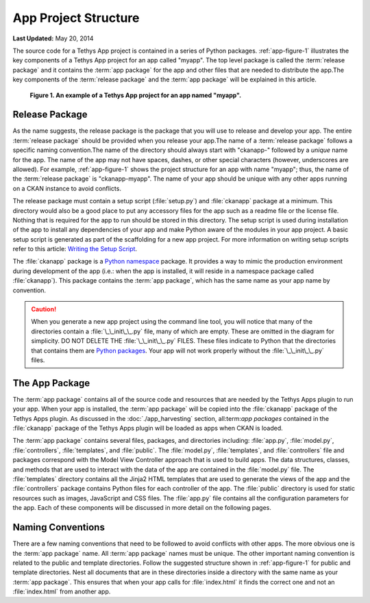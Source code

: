 *********************
App Project Structure
*********************


**Last Updated:** May 20, 2014

The source code for a Tethys App project is contained in a series of Python packages. :ref:`app-figure-1` illustrates the key components of a Tethys App project for an app called "myapp". The top level package is called the :term:`release package` and it contains the :term:`app package` for the app and other files that are needed to distribute the app.The key components of the :term:`release package` and the :term:`app package` will be explained in this article.  

.. _app-figure-1:

.. figure:: images/app_package.png
	:alt: diagram of a Tethys App project for an app named myapp

	**Figure 1. An example of a Tethys App project for an app named "myapp".**  

Release Package
===============

As the name suggests, the release package is the package that you will use to release and develop your app. The entire :term:`release package` should be provided when you release your app.The name of a :term:`release package` follows a specific naming convention.The name of the directory should always start with "ckanapp-" followed by a *unique* name for the app. The name of the app may not have spaces, dashes, or other special characters (however, underscores are allowed). For example, :ref:`app-figure-1` shows the project structure for an app with name "myapp"; thus, the name of the :term:`release package` is "ckanapp-myapp". The name of your app should be unique with any other apps running on a CKAN instance to avoid conflicts. 

The release package must contain a setup script (:file:`setup.py`) and :file:`ckanapp` package at a minimum. This directory would also be a good place to put any accessory files for the app such as a readme file or the license file. Nothing that is required for the app to run should be stored in this directory. The setup script is used during installation of the app to install any dependencies of your app and make Python aware of the modules in your app project. A basic setup script is generated as part of the scaffolding for a new app project. For more information on writing setup scripts refer to this article: `Writing the Setup Script <http://docs.python.org/2/distutils/setupscript.html>`_.

The :file:`ckanapp` package is a `Python namespace <http://docs.python.org/2/tutorial/classes.html#python-scopes-and-namespaces>`_ package. It provides a way to mimic the production environment during development of the app (i.e.: when the app is installed, it will reside in a namespace package called :file:`ckanapp`). This package contains the :term:`app package`, which has the same name as your app name by convention.

.. caution::

	When you generate a new app project using the command line tool, you will notice that many of the directories contain a :file:`\_\_init\_\_.py` file, many of which are empty. These are omitted in the diagram for simplicity. DO NOT DELETE THE :file:`\_\_init\_\_.py` FILES. These files indicate to Python that the directories that contains them are `Python packages <http://docs.python.org/2/tutorial/modules.html#packages>`_. Your app will not work properly without the :file:`\_\_init\_\_.py` files.  

The App Package
===============

The :term:`app package` contains all of the source code and resources that are needed by the Tethys Apps plugin to run your app. When your app is installed, the :term:`app package` will be copied into the :file:`ckanapp` package of the Tethys Apps plugin. As discussed in the :doc:`./app_harvesting` section, all:term:`app packages` contained in the :file:`ckanapp` package of the Tethys Apps plugin will be loaded as apps when CKAN is loaded.

The :term:`app package` contains several files, packages, and directories including: :file:`app.py`, :file:`model.py`, :file:`controllers`, :file:`templates`, and :file:`public`. The :file:`model.py`, :file:`templates`, and :file:`controllers` file and packages correspond with the Model View Controller approach that is used to build apps. The data structures, classes, and methods that are used to interact with the data of the app are contained in the :file:`model.py` file. The :file:`templates` directory contains all the Jinja2 HTML templates that are used to generate the views of the app and the :file:`controllers` package contains Python files for each controller of the app. The :file:`public` directory is used for static resources such as images, JavaScript and CSS files. The :file:`app.py` file contains all the configuration parameters for the app. Each of these components will be discussed in more detail on the following pages.

Naming Conventions
==================

There are a few naming conventions that need to be followed to avoid conflicts with other apps. The more obvious one is the :term:`app package` name. All :term:`app package` names must be unique. The other important naming convention is related to the public and template directories. Follow the suggested structure shown in :ref:`app-figure-1` for public and template directories. Nest all documents that are in these directories inside a directory with the same name as your :term:`app package`. This ensures that when your app calls for :file:`index.html` it finds the correct one and not an :file:`index.html` from another app.
